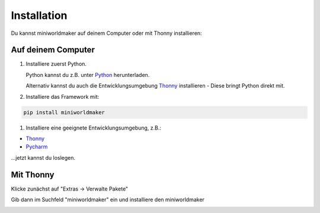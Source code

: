 ****************
Installation
****************

Du kannst miniworldmaker auf deinem Computer oder mit Thonny installieren:

Auf deinem Computer
###################

#. Installiere zuerst Python. 

   Python kannst du z.B. unter `Python <https://www.python.org>`_ herunterladen. 
   
   Alternativ kannst du auch die Entwicklungsumgebung `Thonny <https://thonny.org/>`_ installieren - Diese bringt Python direkt mit.

#. Installiere das Framework mit:

.. code-block:: 
   
   pip install miniworldmaker
   
  
#. Installiere eine geeignete Entwicklungsumgebung, z.B.:

* `Thonny <https://thonny.org/>`_
* `Pycharm <https://www.jetbrains.com/de-de/pycharm/>`_

...jetzt kannst du loslegen.    

Mit Thonny
##########

Klicke zunächst auf "Extras -> Verwalte Pakete" 

.. image:: ../_images/install_thonny1.png
  :width: 100%
  :alt: Miniworldmaker

Gib dann im Suchfeld "miniworldmaker" ein und installiere den miniworldmaker
  
.. image:: ../_images/install_thonny2.png
  :width: 100%
  :alt: Miniworldmaker


